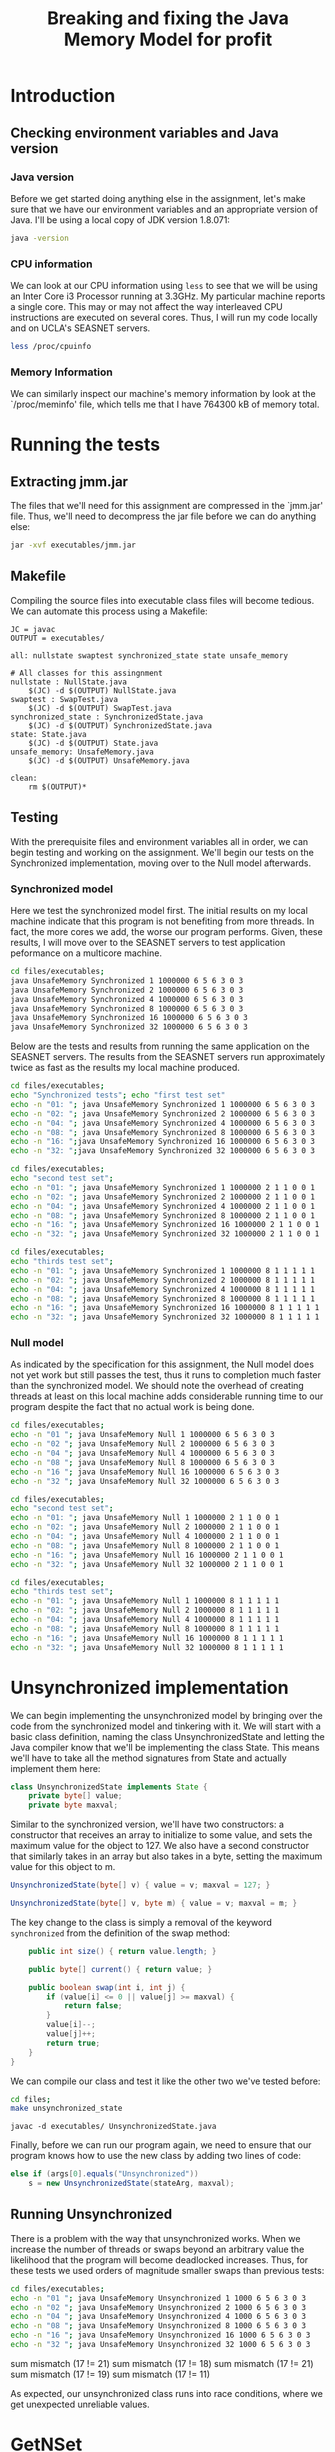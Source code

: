 #+TITLE: Breaking and fixing the Java Memory Model for profit
#+LaTeX_HEADER: \usemintedstyle{tango}

* Introduction
** Checking environment variables and Java version
*** Java version
Before we get started doing anything else in the assignment,
let's make sure that we have our environment variables and
an appropriate version of Java. I'll be using a local copy
of JDK version 1.8.071:

#+BEGIN_SRC sh 
java -version
#+END_SRC

#+RESULTS:
Java(TM) SE Runtime Environment (build 1.8.0_71-b15)
Java HotSpot(TM) 64-Bit Server VM (build 25.71-b15, mixed mode)
*** CPU information
We can look at our CPU information using ~less~ to see that we will
be using an Inter Core i3 Processor running at 3.3GHz. My particular
machine reports a single core. This may or may not affect the way
interleaved CPU instructions are executed on several cores. Thus,
I will run my code locally and on UCLA's SEASNET servers. 

#+BEGIN_SRC sh
less /proc/cpuinfo
#+END_SRC
*** Memory Information
We can similarly inspect our machine's memory information by look at
the `/proc/meminfo' file, which tells me that I have 764300 kB of
memory total.
* Running the tests
** Extracting jmm.jar
The files that we'll need for this assignment are compressed in 
the `jmm.jar' file. Thus, we'll need to decompress the jar file
before we can do anything else:

#+BEGIN_SRC sh :result output
jar -xvf executables/jmm.jar 
#+END_SRC

#+RESULTS:
 created:   META-INF/              
 inflated:  META-INF/MANIFEST.MF   
 inflated:  NullState.java         
 inflated:  State.java             
 inflated:  SwapTest.java          
 inflated:  SynchronizedState.java 
 inflated:  UnsafeMemory.java      
** Makefile
Compiling the source files into executable class files will become tedious.
We can automate this process using a Makefile:

#+BEGIN_SRC make
JC = javac
OUTPUT = executables/

all: nullstate swaptest synchronized_state state unsafe_memory

# All classes for this assingnment
nullstate : NullState.java
	$(JC) -d $(OUTPUT) NullState.java
swaptest : SwapTest.java
	$(JC) -d $(OUTPUT) SwapTest.java
synchronized_state : SynchronizedState.java
	$(JC) -d $(OUTPUT) SynchronizedState.java
state: State.java
	$(JC) -d $(OUTPUT) State.java
unsafe_memory: UnsafeMemory.java
	$(JC) -d $(OUTPUT) UnsafeMemory.java

clean:
	rm $(OUTPUT)* 
#+END_SRC
** Testing
With the prerequisite files and environment variables all in order, we
can begin testing and working on the assignment. We'll begin our tests
on the Synchronized implementation, moving over to the Null model
afterwards.
*** Synchronized model
Here we test the synchronized model first. The initial results on my
local machine indicate that this program is not benefiting from more
threads. In fact, the more cores we add, the worse our program
performs. Given, these results, I will move over to the SEASNET
servers to test application peformance on a multicore machine.

#+BEGIN_SRC sh :result output
cd files/executables;
java UnsafeMemory Synchronized 1 1000000 6 5 6 3 0 3
java UnsafeMemory Synchronized 2 1000000 6 5 6 3 0 3
java UnsafeMemory Synchronized 4 1000000 6 5 6 3 0 3
java UnsafeMemory Synchronized 8 1000000 6 5 6 3 0 3
java UnsafeMemory Synchronized 16 1000000 6 5 6 3 0 3
java UnsafeMemory Synchronized 32 1000000 6 5 6 3 0 3
#+END_SRC

#+RESULTS:
| Threads  average | 70.7651  ns/transition |
| Threads  average | 183.874  ns/transition |
| Threads  average | 428.767  ns/transition |
| Threads  average | 843.679  ns/transition |
| Threads  average | 1842.09  ns/transition |
| Threads  average | 3631.31  ns/transition |

Below are the tests and results from running the same
application on the SEASNET servers. The results from
the SEASNET servers run approximately twice as fast
as the results my local machine produced. 

#+BEGIN_SRC sh :result output
cd files/executables;
echo "Synchronized tests"; echo "first test set"
echo -n "01: "; java UnsafeMemory Synchronized 1 1000000 6 5 6 3 0 3
echo -n "02: "; java UnsafeMemory Synchronized 2 1000000 6 5 6 3 0 3
echo -n "04: "; java UnsafeMemory Synchronized 4 1000000 6 5 6 3 0 3
echo -n "08: "; java UnsafeMemory Synchronized 8 1000000 6 5 6 3 0 3
echo -n "16: ";java UnsafeMemory Synchronized 16 1000000 6 5 6 3 0 3
echo -n "32: ";java UnsafeMemory Synchronized 32 1000000 6 5 6 3 0 3
#+END_SRC

#+RESULTS:
| Synchronized | tests   |         |         |               |
|        first | test    | set     |         |               |
|          01: | Threads | average | 85.2718 | ns/transition |
|          02: | Threads | average | 192.319 | ns/transition |
|          04: | Threads | average | 479.501 | ns/transition |
|          08: | Threads | average | 791.218 | ns/transition |
|          16: | Threads | average |  1634.2 | ns/transition |
|          32: | Threads | average | 4202.26 | ns/transition |

#+BEGIN_SRC sh :result output
cd files/executables;
echo "second test set";
echo -n "01: "; java UnsafeMemory Synchronized 1 1000000 2 1 1 0 0 1
echo -n "02: "; java UnsafeMemory Synchronized 2 1000000 2 1 1 0 0 1
echo -n "04: "; java UnsafeMemory Synchronized 4 1000000 2 1 1 0 0 1
echo -n "08: "; java UnsafeMemory Synchronized 8 1000000 2 1 1 0 0 1
echo -n "16: "; java UnsafeMemory Synchronized 16 1000000 2 1 1 0 0 1
echo -n "32: "; java UnsafeMemory Synchronized 32 1000000 2 1 1 0 0 1
#+END_SRC

#+RESULTS:
| second | test    | set     |         |               |
|    01: | Threads | average | 102.025 | ns/transition |
|    02: | Threads | average | 229.165 | ns/transition |
|    04: | Threads | average | 543.071 | ns/transition |
|    08: | Threads | average | 1278.21 | ns/transition |
|    16: | Threads | average |  2768.9 | ns/transition |
|    32: | Threads | average | 4956.99 | ns/transition |

#+BEGIN_SRC sh :result output
cd files/executables;
echo "thirds test set";
echo -n "01: "; java UnsafeMemory Synchronized 1 1000000 8 1 1 1 1 1
echo -n "02: "; java UnsafeMemory Synchronized 2 1000000 8 1 1 1 1 1
echo -n "04: "; java UnsafeMemory Synchronized 4 1000000 8 1 1 1 1 1
echo -n "08: "; java UnsafeMemory Synchronized 8 1000000 8 1 1 1 1 1
echo -n "16: "; java UnsafeMemory Synchronized 16 1000000 8 1 1 1 1 1
echo -n "32: "; java UnsafeMemory Synchronized 32 1000000 8 1 1 1 1 1
#+END_SRC

#+RESULTS:
| thirds | test    | set     |         |               |
|    01: | Threads | average |  86.214 | ns/transition |
|    02: | Threads | average | 205.809 | ns/transition |
|    04: | Threads | average | 491.793 | ns/transition |
|    08: | Threads | average | 1030.86 | ns/transition |
|    16: | Threads | average | 2238.65 | ns/transition |
|    32: | Threads | average |  5230.2 | ns/transition |


*** Null model
As indicated by the specification for this assignment, the
Null model does not yet work but still passes the test,
thus it runs to completion much faster than the synchronized
model. We should note the overhead of creating threads
at least on this local machine adds considerable running
time to our program despite the fact that no actual work
is being done.

#+BEGIN_SRC sh :result output
cd files/executables;
echo -n "01 "; java UnsafeMemory Null 1 1000000 6 5 6 3 0 3
echo -n "02 "; java UnsafeMemory Null 2 1000000 6 5 6 3 0 3
echo -n "04 "; java UnsafeMemory Null 4 1000000 6 5 6 3 0 3
echo -n "08 "; java UnsafeMemory Null 8 1000000 6 5 6 3 0 3
echo -n "16 "; java UnsafeMemory Null 16 1000000 6 5 6 3 0 3
echo -n "32 "; java UnsafeMemory Null 32 1000000 6 5 6 3 0 3
#+END_SRC

#+RESULTS:
| 1  Threads  | average  42.6443  ns/transition |
| 2  Threads  | average  97.9121  ns/transition |
| 4  Threads  | average  256.354  ns/transition |
| 8  Threads  | average  481.088  ns/transition |
| 16  Threads | average  1400.48  ns/transition |
| 32  Threads | average  1701.61  ns/transition |

#+BEGIN_SRC sh :result output
cd files/executables;
echo "second test set";
echo -n "01: "; java UnsafeMemory Null 1 1000000 2 1 1 0 0 1
echo -n "02: "; java UnsafeMemory Null 2 1000000 2 1 1 0 0 1
echo -n "04: "; java UnsafeMemory Null 4 1000000 2 1 1 0 0 1
echo -n "08: "; java UnsafeMemory Null 8 1000000 2 1 1 0 0 1
echo -n "16: "; java UnsafeMemory Null 16 1000000 2 1 1 0 0 1
echo -n "32: "; java UnsafeMemory Null 32 1000000 2 1 1 0 0 1
#+END_SRC

#+RESULTS:
| second | test    | set     |         |               |
|    01: | Threads | average | 41.2622 | ns/transition |
|    02: | Threads | average | 124.858 | ns/transition |
|    04: | Threads | average | 259.175 | ns/transition |
|    08: | Threads | average | 610.105 | ns/transition |
|    16: | Threads | average | 958.078 | ns/transition |
|    32: | Threads | average |  1673.4 | ns/transition |


#+BEGIN_SRC sh :result output
cd files/executables;
echo "thirds test set";
echo -n "01: "; java UnsafeMemory Null 1 1000000 8 1 1 1 1 1
echo -n "02: "; java UnsafeMemory Null 2 1000000 8 1 1 1 1 1
echo -n "04: "; java UnsafeMemory Null 4 1000000 8 1 1 1 1 1
echo -n "08: "; java UnsafeMemory Null 8 1000000 8 1 1 1 1 1
echo -n "16: "; java UnsafeMemory Null 16 1000000 8 1 1 1 1 1
echo -n "32: "; java UnsafeMemory Null 32 1000000 8 1 1 1 1 1
#+END_SRC

#+RESULTS:
| thirds | test    | set     |         |               |
|    01: | Threads | average | 41.2914 | ns/transition |
|    02: | Threads | average | 118.593 | ns/transition |
|    04: | Threads | average | 290.362 | ns/transition |
|    08: | Threads | average | 520.991 | ns/transition |
|    16: | Threads | average | 1633.16 | ns/transition |
|    32: | Threads | average | 2000.38 | ns/transition |

* Unsynchronized implementation
  We can begin implementing the unsynchronized model by bringing over
  the code from the synchronized model and tinkering with it. We will
  start with a basic class definition, naming the class
  UnsynchronizedState and letting the Java compiler know that we'll be
  implementing the class State. This means we'll have to take all the
  method signatures from State and actually implement them here:

  #+BEGIN_SRC java :tangle files/UnsynchronizedState.java
    class UnsynchronizedState implements State {
        private byte[] value;
        private byte maxval;
  #+END_SRC

  Similar to the synchronized version, we'll have two constructors: a
  constructor that receives an array to initialize to some value, and
  sets the maximum value for the object to 127. We also have a second
  constructor that similarly takes in an array but also takes in a
  byte, setting the maximum value for this object to m.

  #+BEGIN_SRC java :tangle files/UnsynchronizedState.java
    UnsynchronizedState(byte[] v) { value = v; maxval = 127; }

    UnsynchronizedState(byte[] v, byte m) { value = v; maxval = m; }
  #+END_SRC

  The key change to the class is simply a removal of the keyword
  ~synchronized~ from the definition of the swap method:

  #+BEGIN_SRC java :tangle files/UnsynchronizedState.java
        public int size() { return value.length; }

        public byte[] current() { return value; }

        public boolean swap(int i, int j) {
            if (value[i] <= 0 || value[j] >= maxval) {
                return false;
            }
            value[i]--;
            value[j]++;
            return true;
        }
    }
  #+END_SRC

  We can compile our class and test it like the other two we've
  tested before:

  #+BEGIN_SRC sh :output results
    cd files;
    make unsynchronized_state
  #+END_SRC

  #+RESULTS:
  : javac -d executables/ UnsynchronizedState.java

  Finally, before we can run our program again, we need to ensure that
  our program knows how to use the new class by adding two lines of code:
  #+BEGIN_SRC java
    else if (args[0].equals("Unsynchronized"))
        s = new UnsynchronizedState(stateArg, maxval);
  #+END_SRC

** Running Unsynchronized
   There is a problem with the way that unsynchronized works. When we
   increase the number of threads or swaps beyond an arbitrary value
   the likelihood that the program will become deadlocked increases.
   Thus, for these tests we used orders of magnitude smaller swaps
   than previous tests:

  #+BEGIN_SRC sh :result output
    cd files/executables;
    echo -n "01 "; java UnsafeMemory Unsynchronized 1 1000 6 5 6 3 0 3
    echo -n "02 "; java UnsafeMemory Unsynchronized 2 1000 6 5 6 3 0 3
    echo -n "04 "; java UnsafeMemory Unsynchronized 4 1000 6 5 6 3 0 3
    echo -n "08 "; java UnsafeMemory Unsynchronized 8 1000 6 5 6 3 0 3
    echo -n "16 "; java UnsafeMemory Unsynchronized 16 1000 6 5 6 3 0 3
    echo -n "32 "; java UnsafeMemory Unsynchronized 32 1000 6 5 6 3 0 3
  #+END_SRC

  #+RESULTS:
   sum mismatch (17 != 21)
   sum mismatch (17 != 18)
   sum mismatch (17 != 21)
   sum mismatch (17 != 19)
   sum mismatch (17 != 11)

As expected, our unsynchronized class runs into race conditions, where we
get unexpected unreliable values.

* GetNSet
** Writing the Class
With the problematic /unsynchronized/ class implemented, we want
to achieve similar speed but without the race conditions. Is that
possible? Lets implement Java's atomic integer array and see if
we can do any better. A definition provided on Wikipedia states
that an atomic operation is one that is a guarantee of isolation
from concurrent processes. Since we'll be using the
AtomicIntegerArray class, lets include it in our file and
declare a variable ~valueIntegerArray~ that we'll instantiate
in our constructor:

#+BEGIN_SRC java :tangle files/GetNSet.java
  import java.util.concurrent.atomic.AtomicIntegerArray;

  class GetNSet implements State {
      private int[] value;
      private byte maxval;
      private AtomicIntegerArray valueIntegerArray;
#+END_SRC

With the variable declared above, we'd like to instantiate
an instance of the class; however, looking at the documentation
for AtomicIntegerArray shows us that we need to pass in an
integer array, not a byte array. Thus, we'll want to repurpose
~value~ as an ~int~ array and run a loop that will set each
element its equivalent in the byte array:

#+BEGIN_SRC java :tangle files/GetNSet.java
  GetNSet(byte[] v) {
      value = new int[v.length];

      for(int i = 0; i < value.length; i++){
          value[i] = v[i];
      }
      
      maxval = 127;
      valueIntegerArray = new AtomicIntegerArray(value);
  }

  GetNSet(byte[] v, byte m) { 
      value = new int[v.length];

      for(int i = 0; i < value.length; i++){
          value[i] = v[i];
      }
      
      maxval = m;
      valueIntegerArray = new AtomicIntegerArray(value);
  }
#+END_SRC

With the constructors that correctly instantiate our AtomIntegerArray
we can change the size method so that it gets the AtomicIntegerArray
length. We just call its ~length~ method. The ~current~ method requires
us to return a ~byte~ array, so we'll need to create a temporary
byte array and return it:

#+BEGIN_SRC java :tangle files/GetNSet.java
  public int size() { return valueIntegerArray.length(); }

  public byte[] current() {
      byte[] tmp = new byte[value.length];

      for(int i = 0; i < tmp.length; i++){
          tmp[i] = (byte) value[i];
      }
      
      return tmp;
  }
#+END_SRC

Finally, the ~swap~ function needs to use the ~get~ and ~set~ methods
provided by the AtomicIntegerArray class:

#+BEGIN_SRC java :tangle files/GetNSet.java
      public boolean swap(int i, int j) {
          if (valueIntegerArray.get(i) <= 0 || valueIntegerArray.get(j) >= maxval) {
              return false;
          }
          valueIntegerArray.getAndDecrement(i);
          valueIntegerArray.getAndIncrement(j);
          return true;
      }
  }
#+END_SRC
** Results
   Let's run this class, the same way we've done before:

   #+BEGIN_SRC sh :output results
     cd files/executables;
     echo -n "01 "; java UnsafeMemory GetNSet 1 1000000 6 5 6 3 0 3
     echo -n "02 "; java UnsafeMemory GetNSet 2 1000000 6 5 6 3 0 3
     echo -n "04 "; java UnsafeMemory GetNSet 4 1000000 6 5 6 3 0 3
     echo -n "08 "; java UnsafeMemory GetNSet 8 1000000 6 5 6 3 0 3
     echo -n "16 "; java UnsafeMemory GetNSet 16 1000000 6 5 6 3 0 3
     echo -n "32 "; java UnsafeMemory GetNSet 32 1000000 6 5 6 3 0 3
   #+END_SRC

   #+RESULTS:
   |  1 | Threads | average | 67.5364 | ns/transition |
   |  2 | Threads | average |  367.85 | ns/transition |
   |  4 | Threads | average | 953.757 | ns/transition |
   |  8 | Threads | average | 2157.33 | ns/transition |
   | 16 | Threads | average | 4351.21 | ns/transition |
   | 32 | Threads | average | 10085.5 | ns/transition |   

   Like our previous results, we'd expect that the more threads we add
   the faster our program should run; however, it looks like the overhead
   of creating the threads is too costly for this simple swap function.
   On a positive note, we are no longer getting bad results, even testing
   on an array two and three orders of magnitude larger produces no
   bad results:

   #+BEGIN_SRC sh :output results
     cd files/executables;
     echo -n "32 "; java UnsafeMemory GetNSet 32 10000000 6 5 6 3 0 3
     echo -n "32 "; java UnsafeMemory GetNSet 32 100000000 6 5 6 3 0 3
   #+END_SRC

   #+RESULTS:
   | 32 | Threads | average | 6963.54 | ns/transition |
   | 32 | Threads | average | 3769.83 | ns/transition |

* BetterSafe
** Writing the class
We can now move to the BetterSafe model, which will
achieve better performance than /Synchronized/ but
still maintain 100% reliability. We will be able to
do this by implementing a system of locks and unlocks.

We begin with our familiar code from /Synchronized/,
maintaining a majority of the code. Thus, we only
change the name of the class along with the constructor
names to reflect this change. Finally, we'll add a
lock to use when we are performing a swap:

#+BEGIN_SRC java :tangle files/BetterSafe.java
  import java.util.concurrent.locks.ReentrantLock;

  class BetterSafe implements State {
      private byte[] value;
      private byte maxval;
      private final ReentrantLock swapLock;

      BetterSafe(byte[] v) {
          value = v; maxval = 127;
          swapLock = new ReentrantLock();
      }

      BetterSafe(byte[] v, byte m) {
          value = v; maxval = m;
          swapLock = new ReentrantLock();
      }
#+END_SRC

We'll remove the ~synchronized~ keyword from the swap
function and implement a use of locks to make sure that
no thread steps on anyone else's toes: 

#+BEGIN_SRC java :tangle files/BetterSafe.java

  public int size() { return value.length; }

  public byte[] current() { return value; }

  public boolean swap(int i, int j) {
      swapLock.lock();
      
      if (value[i] <= 0 || value[j] >= maxval) {
          swapLock.unlock();

          return false;
      }
      value[i]--;
      value[j]++;

      swapLock.unlock();
      
      return true;
                              }
  }
#+END_SRC
** Testing BetterSafe
Let's test our BetterSafe class by performing the same tests
that we've done in the past:

#+BEGIN_SRC sh :output results
  cd files/executables;
  echo "orginal test:"
  echo -n "01 "; java UnsafeMemory BetterSafe 1 1000000 6 5 6 3 0 3
  echo -n "02 "; java UnsafeMemory BetterSafe 2 1000000 6 5 6 3 0 3
  echo -n "04 "; java UnsafeMemory BetterSafe 4 1000000 6 5 6 3 0 3
  echo -n "08 "; java UnsafeMemory BetterSafe 8 1000000 6 5 6 3 0 3
  echo -n "16 "; java UnsafeMemory BetterSafe 16 1000000 6 5 6 3 0 3
  echo -n "32 "; java UnsafeMemory BetterSafe 32 1000000 6 5 6 3 0 3

  echo "larger test:"
  echo -n "01 "; java UnsafeMemory BetterSafe 1 1000000 6 5 6 3 0 3
  echo -n "02 "; java UnsafeMemory BetterSafe 2 1000000 6 5 6 3 0 3
  echo -n "04 "; java UnsafeMemory BetterSafe 4 1000000 6 5 6 3 0 3
  echo -n "08 "; java UnsafeMemory BetterSafe 8 1000000 6 5 6 3 0 3
  echo -n "16 "; java UnsafeMemory BetterSafe 16 1000000 6 5 6 3 0 3
  echo -n "32 "; java UnsafeMemory BetterSafe 32 1000000 6 5 6 3 0 3
#+END_SRC

#+RESULTS:
| orginal | test:   |         |         |               |
|       1 | Threads | average | 79.9405 | ns/transition |
|       2 | Threads | average | 1003.66 | ns/transition |
|       4 | Threads | average | 572.069 | ns/transition |
|       8 | Threads | average | 1194.61 | ns/transition |
|      16 | Threads | average | 2515.44 | ns/transition |
|      32 | Threads | average | 5913.67 | ns/transition |
|  larger | test:   |         |         |               |
|       1 | Threads | average | 80.0281 | ns/transition |
|       2 | Threads | average | 1067.41 | ns/transition |
|       4 | Threads | average |  601.73 | ns/transition |
|       8 | Threads | average | 1198.49 | ns/transition |
|      16 | Threads | average | 2542.19 | ns/transition |
|      32 | Threads | average | 5915.93 | ns/transition |

* BetterSorry
** Writing BetterSorry
  #+BEGIN_SRC java :tangle files/BetterSorry.java
    import java.util.concurrent.TimeUnit;

    class BetterSorry implements State {
        private volatile byte[] value;
        private byte maxval;
        private static volatile boolean inCritical = false;
  #+END_SRC

  Similar to the synchronized version, we'll have two constructors: a
  constructor that receives an array to initialize to some value, and
  sets the maximum value for the object to 127. We also have a second
  constructor that similarly takes in an array but also takes in a
  byte, setting the maximum value for this object to m. We'll use a
  psuedo-lock by creating a boolean that lets us know when we're in
  a critical part of the execution, i.e., when we're writing to our
  array.

  #+BEGIN_SRC java :tangle files/BetterSorry.java
    BetterSorry(byte[] v) { value = v; maxval = 127; }

    BetterSorry(byte[] v, byte m) { value = v; maxval = m; }
  #+END_SRC

  To make sure we don't have any deadlocks, we'll check to make
  sure we are not in a critical section, i.e., writing to
  our array. If we are, we'll wait our turn. If not, then the
  thread will write what it needs to the array.

  #+BEGIN_SRC java :tangle files/BetterSorry.java
        public int size() { return value.length; }

        public byte[] current() { return value; }

        public boolean swap(int i, int j) {
            int v_i = value[i], v_j = value[j];

            if (v_i <= 0 || v_j >= maxval) {
                return false;
            }
            while(inCritical) {
                try {
                    TimeUnit.NANOSECONDS.sleep(1);
                } catch (InterruptedException e) {
                    // TODO Auto-generated catch block
                    e.printStackTrace();
                }
            }

            inCritical = true;
            
            value[i]--;
            value[j]++;

            inCritical = false;

            
            return true;
        }
    }
  #+END_SRC
** Testing BetterSorry

   #+BEGIN_SRC sh :output results
     cd files/executables;
     echo -n "01 "; java UnsafeMemory BetterSorry 1 1000000 6 5 6 3 0 3
     echo -n "02 "; java UnsafeMemory BetterSorry 2 1000000 6 5 6 3 0 3
     echo -n "04 "; java UnsafeMemory BetterSorry 4 1000000 6 5 6 3 0 3
     echo -n "08 "; java UnsafeMemory BetterSorry 8 1000000 6 5 6 3 0 3
     echo -n "16 "; java UnsafeMemory BetterSorry 16 1000000 6 5 6 3 0 3
     echo -n "32 "; java UnsafeMemory BetterSorry 32 1000000 6 5 6 3 0 3
   #+END_SRC

   #+RESULTS:
   |                      01 | Threads | average | 69.8024 | ns/transition |
   |                      02 | Threads | average | 141.296 | ns/transition |
   |                      04 | Threads | average | 295.705 | ns/transition |
   |                      08 | Threads | average | 644.861 | ns/transition |
   | sum mismatch (17 != 18) |         |         |         |               |
   |                      16 | Threads | average | 1722.14 | ns/transition |
   | sum mismatch (17 != 23) |         |         |         |               |
   |                      32 | Threads | average | 4318.05 | ns/transition |
   | sum mismatch (17 != 24) |         |         |         |               |
